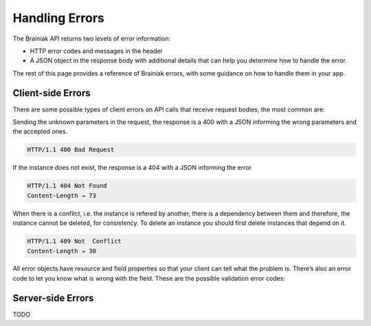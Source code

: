 Handling Errors
===============

The Brainiak API returns two levels of error information:

- HTTP error codes and messages in the header

- A JSON object in the response body with additional details that can help you determine how to handle the error.
The rest of this page provides a reference of Brainiak errors, with some guidance on how to handle them in your app.


Client-side Errors
------------------

There are some possible types of client errors on API calls that receive request bodies, the most common are:

Sending the unknown parameters in the request, the response is a 400 with a JSON informing the wrong parameters and the accepted ones.

.. code-block:: bash

 HTTP/1.1 400 Bad Request

.. include :: instance/examples/get_instance_400.rst


If the instance does not exist, the response is a 404 with a JSON informing the error

.. code-block:: bash

  HTTP/1.1 404 Not Found
  Content-Length → 73

.. include :: instance/examples/list_instance_404.rst


When there is a conflict, i.e. the instance is refered by another, there is a dependency between them and therefore, the instance cannot be deleted, for consistency. To delete an instance you should first delete instances that depend on it.

.. code-block:: bash

  HTTP/1.1 409 Not  Conflict
  Content-Length → 30

.. include :: instance/examples/delete_instance_409.rst

All error objects have resource and field properties so that your client can tell what the problem is. There’s also an error code to let you know what is wrong with the field. These are the possible validation error codes:


Server-side Errors
------------------

TODO
